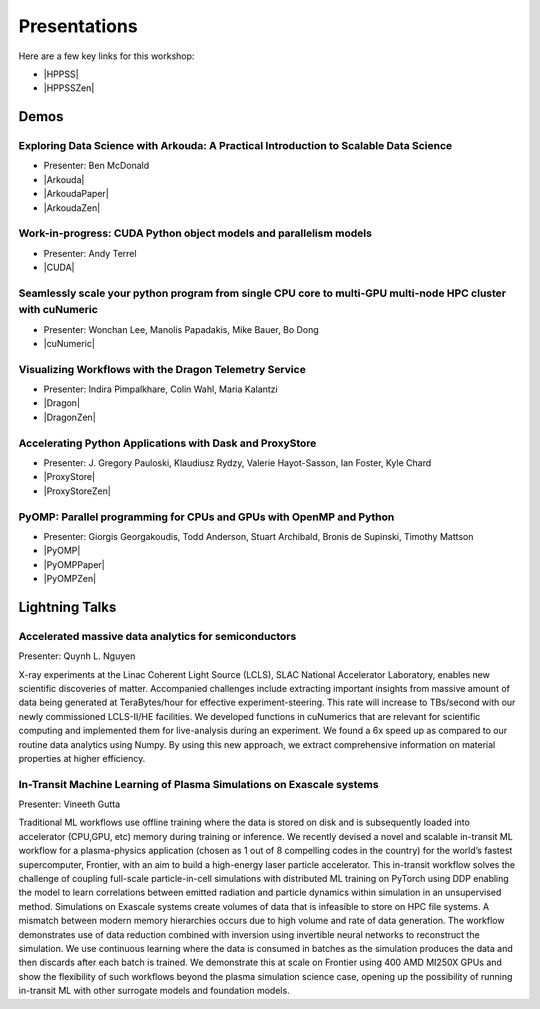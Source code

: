 .. _presentations:

Presentations
+++++++++++++

.. |HPPSS| raw:: html

   <a href="https://sc24.conference-program.com/session/?sess=sess761" target="_blank">SC24 HPPSS Schedule</a>

.. |HPPSSZen| raw:: html

   <a href="https://zenodo.org/communities/hppss/records" target="_blank">HPPSS Zenodo Community with Recorded Demos</a>

Here are a few key links for this workshop:

* |HPPSS| 
* |HPPSSZen| 


Demos
=====

.. |Arkouda| raw:: html

   <a href="https://sc24.conference-program.com/presentation/?id=ws_hppss102&sess=sess761" target="_blank">SC Presentation</a>

.. |ArkoudaPaper| raw:: html

   <a href="_static/arkouda-demo-hppss.pdf" target="_blank">Short Paper</a>

.. |ArkoudaZen| raw:: html

   <a href="https://zenodo.org/records/14052268" target="_blank">Demo Recording</a>

.. |CUDA| raw:: html

    <a href="https://sc24.conference-program.com/?post_type=page&p=14&id=ws_hppss104&sess=sess761" target="_blank">SC Presentation</a>

.. |cuNumeric| raw:: html

   <a href="https://sc24.conference-program.com/?post_type=page&p=14&id=ws_hppss106&sess=sess761" target="_blank">SC Presentation</a>

.. |Dragon| raw:: html

   <a href="https://sc24.conference-program.com/?post_type=page&p=14&id=ws_hppss101&sess=sess761" target="_blank">SC Presentation</a>

.. |DragonZen| raw:: html

   <a href="https://zenodo.org/records/13327798" target="_blank">Demo Recording</a>

.. |ProxyStore| raw:: html

   <a href="https://sc24.conference-program.com/?post_type=page&p=14&id=ws_hppss103&sess=sess761" target="_blank">SC Presentation</a>

.. |ProxyStoreZen| raw:: html

   <a href="https://zenodo.org/records/13328934"  target="_blank">Demo Recording</a>

.. |PyOMP| raw:: html

   <a href="https://sc24.conference-program.com/?post_type=page&p=14&id=ws_hppss105&sess=sess761" target="_blank">SC Presentation</a>

.. |PyOMPZen| raw:: html

   <a href="https://zenodo.org/records/14006515" target="_blank">Demo Recording</a>

.. |PyOMPPaper| raw:: html

   <a href="_static/2024_sc24_hppss_pyomp-final.pdf" target="_blank">Short Paper</a>



Exploring Data Science with Arkouda: A Practical Introduction to Scalable Data Science
--------------------------------------------------------------------------------------

* Presenter: Ben McDonald
* |Arkouda|
* |ArkoudaPaper|
* |ArkoudaZen|



Work-in-progress: CUDA Python object models and parallelism models
------------------------------------------------------------------

* Presenter: Andy Terrel
* |CUDA|



Seamlessly scale your python program from single CPU core to multi-GPU multi-node HPC cluster with cuNumeric
------------------------------------------------------------------------------------------------------------

* Presenter: Wonchan Lee, Manolis Papadakis, Mike Bauer, Bo Dong
* |cuNumeric|



Visualizing Workflows with the Dragon Telemetry Service
-------------------------------------------------------

* Presenter: Indira Pimpalkhare, Colin Wahl, Maria Kalantzi
* |Dragon|
* |DragonZen|



Accelerating Python Applications with Dask and ProxyStore
---------------------------------------------------------

* Presenter: J. Gregory Pauloski, Klaudiusz Rydzy, Valerie Hayot-Sasson, Ian Foster, Kyle Chard
* |ProxyStore|
* |ProxyStoreZen|



PyOMP: Parallel programming for CPUs and GPUs with OpenMP and Python
--------------------------------------------------------------------

* Presenter: Giorgis Georgakoudis, Todd Anderson, Stuart Archibald, Bronis de Supinski, Timothy Mattson
* |PyOMP|
* |PyOMPPaper|
* |PyOMPZen|



Lightning Talks
===============

Accelerated massive data analytics for semiconductors
-----------------------------------------------------

Presenter: Quynh L. Nguyen

X-ray experiments at the Linac Coherent Light Source (LCLS), SLAC National Accelerator Laboratory, enables new
scientific discoveries of matter. Accompanied challenges include extracting important insights from massive amount
of data being generated at TeraBytes/hour for effective experiment-steering. This rate will increase to TBs/second with
our newly commissioned LCLS-II/HE facilities. We developed functions in cuNumerics that are relevant for scientific
computing and implemented them for live-analysis during an experiment. We found a 6x speed up as compared to our routine
data analytics using Numpy. By using this new approach, we extract comprehensive information on material properties at
higher efficiency.


In-Transit Machine Learning of Plasma Simulations on Exascale systems
---------------------------------------------------------------------

Presenter: Vineeth Gutta

Traditional ML workflows use offline training where the data is stored on disk and is subsequently loaded into
accelerator (CPU,GPU, etc) memory during training or inference. We recently devised a novel and scalable in-transit
ML workflow for a plasma-physics application (chosen as 1 out of 8 compelling codes in the country) for the world’s
fastest supercomputer, Frontier, with an aim to build a high-energy laser particle accelerator. This in-transit
workflow solves the challenge of coupling full-scale particle-in-cell simulations with distributed ML training on
PyTorch using DDP enabling the model to learn correlations between emitted radiation and particle dynamics within
simulation in an unsupervised method. Simulations on Exascale systems create volumes of data that is infeasible to
store on HPC file systems. A mismatch between modern memory hierarchies occurs due to high volume and rate of data
generation. The workflow demonstrates use of data reduction combined with inversion using invertible neural networks
to reconstruct the simulation. We use continuous learning where the data is consumed in batches as the simulation
produces the data and then discards after each batch is trained. We demonstrate this at scale on Frontier using 400
AMD MI250X GPUs and show the flexibility of such workflows beyond the plasma simulation science case, opening up the
possibility of running in-transit ML with other surrogate models and foundation models.

